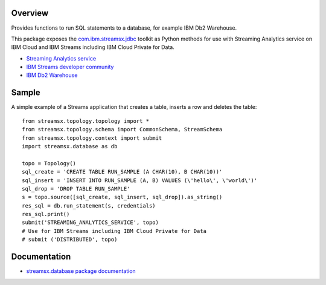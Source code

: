 Overview
========

Provides functions to run SQL statements to a database, for example IBM Db2 Warehouse.

This package exposes the `com.ibm.streamsx.jdbc <https://ibmstreams.github.io/streamsx.jdbc/>`_ toolkit as Python methods for use with Streaming Analytics service on
IBM Cloud and IBM Streams including IBM Cloud Private for Data.

* `Streaming Analytics service <https://console.ng.bluemix.net/catalog/services/streaming-analytics>`_
* `IBM Streams developer community <https://developer.ibm.com/streamsdev/>`_
* `IBM Db2 Warehouse <https://www.ibm.com/cloud/db2-warehouse-on-cloud>`_


Sample
======

A simple example of a Streams application that creates a table, inserts a row and deletes the table::

    from streamsx.topology.topology import *
    from streamsx.topology.schema import CommonSchema, StreamSchema
    from streamsx.topology.context import submit
    import streamsx.database as db

    topo = Topology()
    sql_create = 'CREATE TABLE RUN_SAMPLE (A CHAR(10), B CHAR(10))'
    sql_insert = 'INSERT INTO RUN_SAMPLE (A, B) VALUES (\'hello\', \'world\')'
    sql_drop = 'DROP TABLE RUN_SAMPLE'
    s = topo.source([sql_create, sql_insert, sql_drop]).as_string()
    res_sql = db.run_statement(s, credentials)
    res_sql.print()
    submit('STREAMING_ANALYTICS_SERVICE', topo)
    # Use for IBM Streams including IBM Cloud Private for Data
    # submit ('DISTRIBUTED', topo)

Documentation
=============

* `streamsx.database package documentation <http://streamsxdatabase.readthedocs.io>`_


